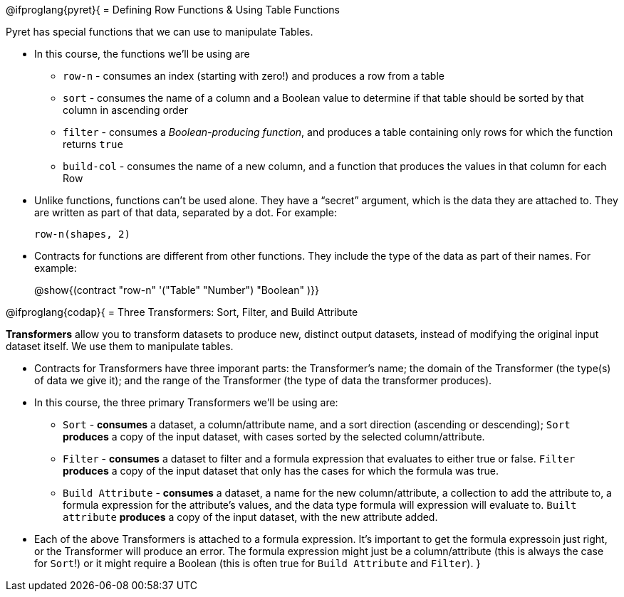 @ifproglang{pyret}{
= Defining Row Functions &amp; Using Table Functions

Pyret has special functions that we can use to manipulate Tables.

- In this course, the functions we’ll be using are

** `row-n` - consumes an index (starting with zero!) and produces a row from a table
** `sort` - consumes the name of a column and a Boolean value to determine if that table should be sorted by that column in ascending order
** `filter` - consumes a __Boolean-producing function__, and produces a table containing only rows for which the function returns `true`
** `build-col` - consumes the name of a new column, and a function that produces the values in that column for each Row

- Unlike functions, functions can’t be used alone. They have a “secret” argument, which is the data they are attached to. They are written as part of that data, separated by a dot. For example:
+
`row-n(shapes, 2)`

- Contracts for functions are different from other functions. They include the type of the data as part of their names. For example:
+ 
@show{(contract "row-n" '("Table" "Number") "Boolean" )}}


@ifproglang{codap}{
= Three Transformers: Sort, Filter, and Build Attribute

*Transformers* allow you to transform datasets to produce new, distinct output datasets, instead of modifying the original input dataset itself. We use them to manipulate tables.

- Contracts for Transformers have three imporant parts: the Transformer’s name; the domain of the Transformer (the type(s) of data we give it); and the range of the Transformer (the type of data the transformer produces).

- In this course, the three primary Transformers we'll be using are:

** `Sort` - *consumes* a dataset, a column/attribute name, and a sort direction (ascending or descending); `Sort` *produces* a copy of the input dataset, with cases sorted by the selected column/attribute.
** `Filter` - *consumes* a dataset to filter and a formula expression that evaluates to either true or false. `Filter` *produces* a copy of the input dataset that only has the cases for which the formula was true.
** `Build Attribute` - *consumes* a dataset, a name for the new column/attribute, a collection to add the attribute to, a formula expression for the attribute's values, and the data type formula will expression will evaluate to. `Built attribute` *produces*
a copy of the input dataset, with the new attribute added.

- Each of the above Transformers is attached to a formula expression. It's important to get the formula expressoin just right, or the Transformer will produce an error. The formula expression might just be a column/attribute (this is always the case for `Sort`!) or it might require a Boolean (this is often true for `Build Attribute` and `Filter`).
}
